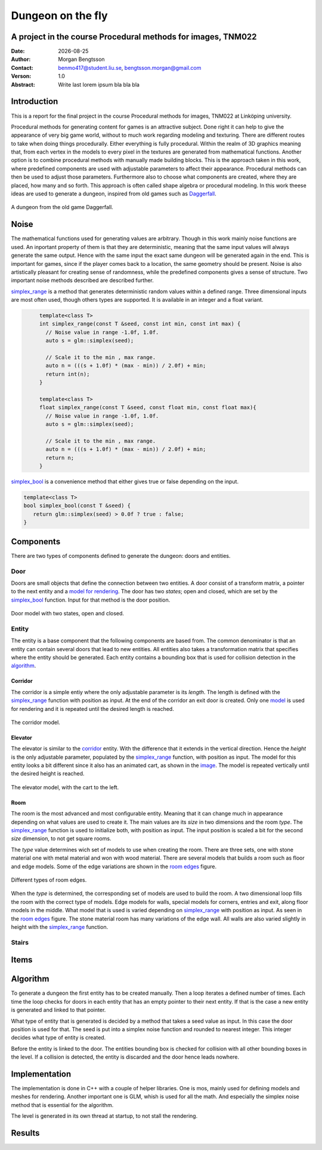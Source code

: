 ==================
Dungeon on the fly
==================

A project in the course Procedural methods for images, TNM022
-------------------------------------------------------------

:Date: |date|
:Author: Morgan Bengtsson
:Contact: benmo417@student.liu.se, bengtsson.morgan@gmail.com
:Verson: 1.0
:Abstract: Write last lorem ipsum bla bla bla

.. |date| date::

Introduction
------------

This is a report for the final project in the course Procedural methods for images, TNM022 at Linköping university. 

Procedural methods for generating content for games is an attractive subject. Done right it can help to give the appearance of very big game world, without to much work regarding modeling and texturing. There are different routes to take when doing things procedurally. Either everything is fully procedural. Within the realm of 3D graphics meaning that, from each vertex in the models to every pixel in the textures are generated from mathematical functions. Another option is to combine procedural methods with manually made building blocks. This is the approach taken in this work, where predefined components are used with adjustable parameters to affect their appearance. Procedural methods can then be used to adjust those parameters. Furthermore also to choose what components are created, where they are placed, how many and so forth. This approach is often called shape algebra or procedural modeling. In this work theese ideas are used to generate a dungeon, inspired from old games such as Daggerfall_.

.. figure:: daggerfall.jpg
   :width: 70%   
   :align: center
   :name: daggerfall
   
   A dungeon from the old game Daggerfall.


Noise
-----
The mathematical functions used for generating values are arbitrary. Though in this work mainly noise functions are used. An inportant property of them is that they are deterministic, meaning that the same input values will always generate the same output. Hence with the same input the exact same dungeon will be generated again in the end. This is important for games, since if the player comes back to a location, the same geometry should be present. Noise is also artistically pleasant for creating sense of randomness, while the predefined components gives a sense of structure. Two important noise methods described are described further.

simplex_range_ is a method that generates deterministic random values within a defined range. Three dimensional inputs are most often used, though others types are supported. It is available in an integer and a float variant.

.. code:: c++
   :name: simplex_range
   
	template<class T>
	int simplex_range(const T &seed, const int min, const int max) {
	  // Noise value in range -1.0f, 1.0f.
	  auto s = glm::simplex(seed);

	  // Scale it to the min , max range.
	  auto n = (((s + 1.0f) * (max - min)) / 2.0f) + min;
	  return int(n);
	}

	template<class T>
	float simplex_range(const T &seed, const float min, const float max){
	  // Noise value in range -1.0f, 1.0f.
	  auto s = glm::simplex(seed);

	  // Scale it to the min , max range.
	  auto n = (((s + 1.0f) * (max - min)) / 2.0f) + min;
	  return n;
	}

simplex_bool_ is a convenience method that either gives true or false depending on the input.

.. code:: c++
   :name: simplex_bool
   
   template<class T>
   bool simplex_bool(const T &seed) {
      return glm::simplex(seed) > 0.0f ? true : false;
   }


Components
----------
There are two types of components defined to generate the dungeon: doors and entities. 

----
Door
----

Doors are small objects that define the connection between two entities. A door consist of a transform matrix, a pointer to the next entity and a `model for rendering`__. The door has two *states*; open and closed, which are set by the simplex_bool_ function. Input for that method is the door position.

__ door_model_

.. figure:: doors.png
   :width: 70%   
   :align: center
   :name: door_model
   
   Door model with two states, open and closed.

------
Entity
------

The entity is a base component that the following components are based from. The
common denominator is that an entity can contain several doors that lead to new entities. All entities also takes a transformation matrix that specifies where the entity should be generated. Each entity contains a bounding box that is used for collision detection in the `algorithm`_.

Corridor
========

The corridor is a simple entiy where the only adjustable parameter is its *length*. The length is defined with the simplex_range_ function with position as input. At the end of the corridor an exit door is created. Only one `model`__ is used for rendering and it is repeated until the desired length is reached. 

__ corridor_model_

.. figure:: corridor.png
   :width: 70%   
   :align: center
   :name: corridor_model
   
   The corridor model.

Elevator
========

The elevator is similar to the corridor_ entity. With the difference that it extends in the vertical direction. Hence the *height* is the only adjustable parameter, populated by the simplex_range_ function, with position as input. The model for this entity looks a bit different since it also has an animated cart, as shown in the `image`__. The model is repeated vertically until the desired height is reached.

__ elevator_model_

.. figure:: elevator.png
   :width: 70%
   :align: center
   :name: elevator_model
   
   The elevator model, with the cart to the left.

Room
====

The room is the most advanced and most configurable entity. Meaning that it can change much in appearance depending on what values are used to create it. The main values are its *size* in two dimensions and the room *type*. The simplex_range_ function is used to initialize both, with position as input. The input position is scaled a bit for the second *size* dimension, to not get square rooms. 

The *type* value determines wich set of models to use when creating the room. There are three sets, one with stone material one with metal material and won with wood material. There are several models that builds a room such as floor and edge models. Some of the edge variations are shown in the `room edges`_ figure.

.. figure:: room_edges.png
   :width: 70 %
   :align: center
   :name: room edges
   
   Different types of room edges.

When the *type* is determined, the corresponding set of models are used to build the room. A two dimensional loop fills the room with the correct type of models. Edge models for walls, special models for corners, entries and exit, along floor models in the middle. What model that is used is varied depending on simplex_range_ with position as input. As seen in the `room edges`_ figure. The stone material room has many variations of the edge wall. All walls are also varied slightly in height with the simplex_range_ function.

------
Stairs
------

Items
-----


Algorithm
---------

To generate a dungeon the first entity has to be created manually. Then a loop iterates a defined number of times. Each time the loop checks for doors in each entity that has an empty pointer to their next entity. If that is the case a new entity is generated and linked to that pointer. 

What type of entity that is generated is decided by a method that takes a seed value as input. In this case the door position is used for that. The seed is put into a simplex noise function and rounded to nearest integer. This integer decides what type of entity is created. 

Before the entity is linked to the door. The entities bounding box is checked for collision with all other bounding boxes in the level. If a collision is detected, the entity is discarded and the door hence leads nowhere. 



Implementation
--------------

The implementation is done in C++ with a couple of helper libraries. One is mos, mainly used for defining models and meshes for rendering. Another important one is GLM, whish is used for all the math. And especially the simplex noise method that is essential for the algorithm.

The level is generated in its own thread at startup, to not stall the rendering.


Results
-------




